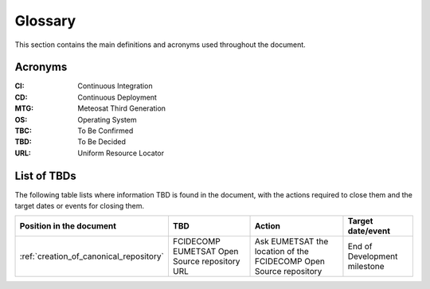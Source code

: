 .. _glossary:

Glossary
------------

This section contains the main definitions and acronyms used throughout the document.

Acronyms
~~~~~~~~

:CI:
    Continuous Integration

:CD:
    Continuous Deployment

:MTG:
    Meteosat Third Generation

:OS:
    Operating System

:TBC:
    To Be Confirmed

:TBD:
    To Be Decided

:URL:
    Uniform Resource Locator

.. _tbds:

List of TBDs
~~~~~~~~~~~~

The following table lists where information TBD is found in the document, with the actions required to close
them and the target dates or events for closing them.

.. list-table::
    :header-rows: 1

    *   - Position in the document
        - TBD
        - Action
        - Target date/event
    *   - :ref:`creation_of_canonical_repository`
        - FCIDECOMP EUMETSAT Open Source repository URL
        - Ask EUMETSAT the location of the FCIDECOMP Open Source repository
        - End of Development milestone